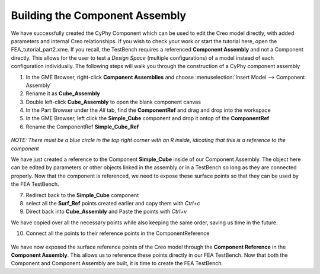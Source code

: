 .. _fea_build_openmeta_component_assembly:

Building the Component Assembly
-------------------------------

We have successfully created the CyPhy Component which can be used to
edit the Creo model directly, with added parameters and internal Creo
relationships. If you wish to check your work or start the tutorial here, open the FEA_tutorial_part2.xme. If you recall, the TestBench requires a referenced
**Component Assembly** and not a Component directly. This allows for the
user to test a *Design Space* (multiple configurations) of a model instead of each configuration
individually. The following steps will walk you through the construction of
a CyPhy component assembly

1. In the GME Browser, right-click **Component Assemblies** and choose
   :menuselection:`Insert Model --> Component Assembly`
2. Rename it as **Cube_Assembly**
3. Double left-click **Cube_Assembly** to open the blank component canvas
4. In the Part Browser under the `All` tab, find the **ComponentRef** and drag and drop into the workspace
5. In the GME Browser, left click the **Simple_Cube** component and drop it ontop of the **ComponentRef**
6. Rename the ComponentRef **Simple_Cube_Ref**

.. figure:: images/IMAGE11.png
   :alt: Solid Modeling Demo

`NOTE: There must be a blue circle in the top right corner with an R inside, idicating that this is a reference to the component`

We have just created a reference to the Component **Simple_Cube** inside of our Component Assembly. The object here can be edited by parameters or other objects linked in the assembly or in a TestBench so long as they are connected properly. Now that the component is referenced, we need to expose these surface points so that they can be used by the FEA TestBench.

7. Redirect back to the **Simple_Cube** component
8. select all the **Surf_Ref** points created earlier and copy them with `Ctrl+c`
9. Direct back into **Cube_Assembly** and Paste the points with `Ctrl+v`

We have copied over all the necessary points while also keeping the same order, saving us time in the future.

10. Connect all the points to their reference points in the ComponentReference

.. figure:: images/IMAGE12.png
   :alt: Solid Modeling Demo

We have now exposed the surface reference points of the Creo model through the **Component Reference**
in the **Component Assembly**. This allows us to reference these points directly in our FEA TestBench.
Now that both the Component and Component Assembly are built, it is time to create the FEA TestBench.
